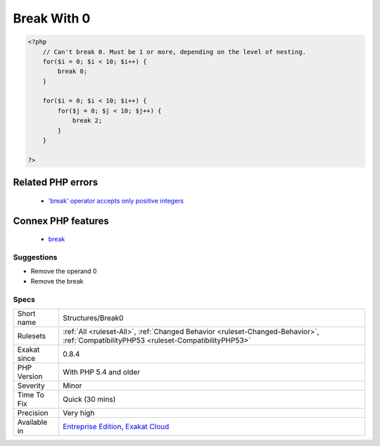 .. _structures-break0:

.. _break-with-0:

Break With 0
++++++++++++

.. meta::
	:description:
		Break With 0: It is not possible to break 0 : it makes no sense.
	:twitter:card: summary_large_image
	:twitter:site: @exakat
	:twitter:title: Break With 0
	:twitter:description: Break With 0: It is not possible to break 0 : it makes no sense
	:twitter:creator: @exakat
	:twitter:image:src: https://www.exakat.io/wp-content/uploads/2020/06/logo-exakat.png
	:og:image: https://www.exakat.io/wp-content/uploads/2020/06/logo-exakat.png
	:og:title: Break With 0
	:og:type: article
	:og:description: It is not possible to break 0 : it makes no sense
	:og:url: https://exakat.readthedocs.io/en/latest/Reference/Rules/Break With 0.html
	:og:locale: en
.. raw:: html	<script type="application/ld+json">{"@context":"https:\/\/schema.org","@graph":[{"@type":"WebPage","@id":"https:\/\/php-tips.readthedocs.io\/en\/latest\/Reference\/Rules\/Structures\/Break0.html","url":"https:\/\/php-tips.readthedocs.io\/en\/latest\/Reference\/Rules\/Structures\/Break0.html","name":"Break With 0","isPartOf":{"@id":"https:\/\/www.exakat.io\/"},"datePublished":"Thu, 16 Jan 2025 17:40:16 +0000","dateModified":"Thu, 16 Jan 2025 17:40:16 +0000","description":"It is not possible to break 0 : it makes no sense","inLanguage":"en-US","potentialAction":[{"@type":"ReadAction","target":["https:\/\/exakat.readthedocs.io\/en\/latest\/Break With 0.html"]}]},{"@type":"WebSite","@id":"https:\/\/www.exakat.io\/","url":"https:\/\/www.exakat.io\/","name":"Exakat","description":"Smart PHP static analysis","inLanguage":"en-US"}]}</script>It is not possible to `break <https://www.php.net/manual/en/control-structures.break.php>`_ 0 : it makes no sense. `Break <https://www.php.net/manual/en/control-structures.break.php>`_ 1 is the minimum, and is the default value.

.. code-block:: php
   
   <?php
       // Can't break 0. Must be 1 or more, depending on the level of nesting.
       for($i = 0; $i < 10; $i++) {
           break 0;
       }
   
       for($i = 0; $i < 10; $i++) {
           for($j = 0; $j < 10; $j++) {
               break 2;
           }
       }
   
   ?>
Related PHP errors 
-------------------

  + `'break' operator accepts only positive integers <https://php-errors.readthedocs.io/en/latest/messages/%27%25s%27-operator-accepts-only-positive-integers.html>`_



Connex PHP features
-------------------

  + `break <https://php-dictionary.readthedocs.io/en/latest/dictionary/break.ini.html>`_


Suggestions
___________

* Remove the operand 0
* Remove the break




Specs
_____

+--------------+--------------------------------------------------------------------------------------------------------------------------------------+
| Short name   | Structures/Break0                                                                                                                    |
+--------------+--------------------------------------------------------------------------------------------------------------------------------------+
| Rulesets     | :ref:`All <ruleset-All>`, :ref:`Changed Behavior <ruleset-Changed-Behavior>`, :ref:`CompatibilityPHP53 <ruleset-CompatibilityPHP53>` |
+--------------+--------------------------------------------------------------------------------------------------------------------------------------+
| Exakat since | 0.8.4                                                                                                                                |
+--------------+--------------------------------------------------------------------------------------------------------------------------------------+
| PHP Version  | With PHP 5.4 and older                                                                                                               |
+--------------+--------------------------------------------------------------------------------------------------------------------------------------+
| Severity     | Minor                                                                                                                                |
+--------------+--------------------------------------------------------------------------------------------------------------------------------------+
| Time To Fix  | Quick (30 mins)                                                                                                                      |
+--------------+--------------------------------------------------------------------------------------------------------------------------------------+
| Precision    | Very high                                                                                                                            |
+--------------+--------------------------------------------------------------------------------------------------------------------------------------+
| Available in | `Entreprise Edition <https://www.exakat.io/entreprise-edition>`_, `Exakat Cloud <https://www.exakat.io/exakat-cloud/>`_              |
+--------------+--------------------------------------------------------------------------------------------------------------------------------------+


